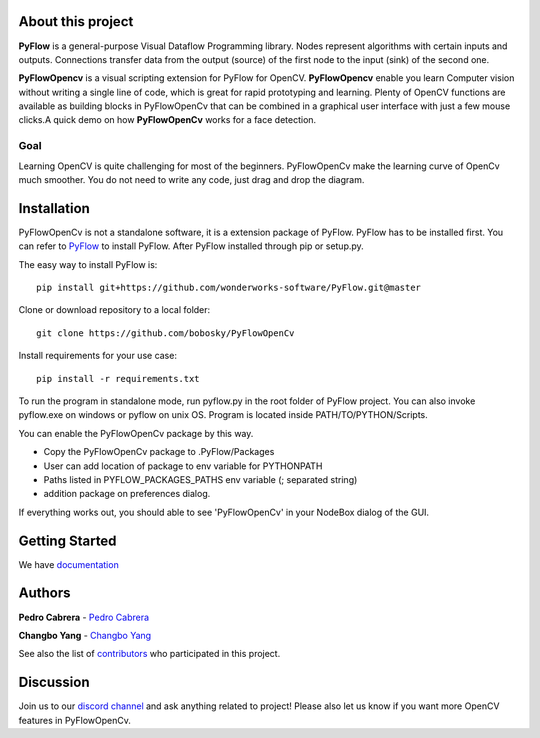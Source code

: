 About this project
==================

**PyFlow** is a general-purpose Visual Dataflow Programming library. Nodes represent algorithms with certain inputs and outputs. Connections transfer data from the output (source) of the first node to the input (sink) of the second one.

**PyFlowOpencv** is a visual scripting extension for PyFlow for OpenCV. **PyFlowOpencv** enable you learn Computer vision without writing a single line of code, which is great for rapid prototyping and learning. Plenty of OpenCV functions are available as building blocks in PyFlowOpenCv that can be combined in a graphical user interface with just a few mouse clicks.A quick demo on how **PyFlowOpenCv** works for a face detection.

.. image:: res/quick_demo.gif

Goal
********

Learning OpenCV is quite challenging for most of the beginners. PyFlowOpenCv make the learning curve of OpenCv much smoother. You do not need to write any code, just drag and drop the diagram. 

Installation
==================
PyFlowOpenCv is not a standalone software, it is a extension package of PyFlow. PyFlow has to be installed first. You can refer to `PyFlow <https://github.com/wonderworks-software/PyFlow>`_  to install PyFlow.
After PyFlow installed through pip or setup.py.

The easy way to install PyFlow is::

    pip install git+https://github.com/wonderworks-software/PyFlow.git@master

Clone or download repository to a local folder::

    git clone https://github.com/bobosky/PyFlowOpenCv

Install requirements for your use case::

    pip install -r requirements.txt

To run the program in standalone mode, run pyflow.py in the root folder of PyFlow project. You can also invoke pyflow.exe on windows or pyflow on unix OS. Program is located inside PATH/TO/PYTHON/Scripts.

You can enable the PyFlowOpenCv package by this way.

* Copy the PyFlowOpenCv package to .PyFlow/Packages
* User can add location of package to env variable for PYTHONPATH
* Paths listed in PYFLOW_PACKAGES_PATHS env variable (; separated string)
* addition package on preferences dialog.


.. image:: res/add_pyflowopencv_path.png

If everything works out, you should able to see 'PyFlowOpenCv' in your NodeBox dialog of the GUI.

.. image:: res/all_window.png



Getting Started
==========================

We have `documentation <https://pyflow.readthedocs.io/en/latest/>`_


Authors
=========

**Pedro Cabrera** - `Pedro Cabrera <https://github.com/pedroCabrera>`_ 

**Changbo Yang** - `Changbo Yang <https://github.com/bobosky>`_

See also the list of `contributors <https://github.com/wonderworks-software/PyFlow/contributors>`_ who participated in this project.

Discussion
==============

Join us to our `discord channel <https://discord.gg/SwmkqMj>`_ and ask anything related to project! Please also let us know if you want more OpenCV features in PyFlowOpenCv.


.. Nodes
.. ==========

.. Pins
.. ==========

.. Open an image
.. =====================

.. Open a video file 
.. =====================

.. Open a webcam 
.. =====================

.. Basic image processing
.. =========================

.. Image filter
.. ===============

.. Color Conversion
.. ===================

.. Keypoint detection and feature extraction
.. ===============

.. Deep learning Modules
.. ===============